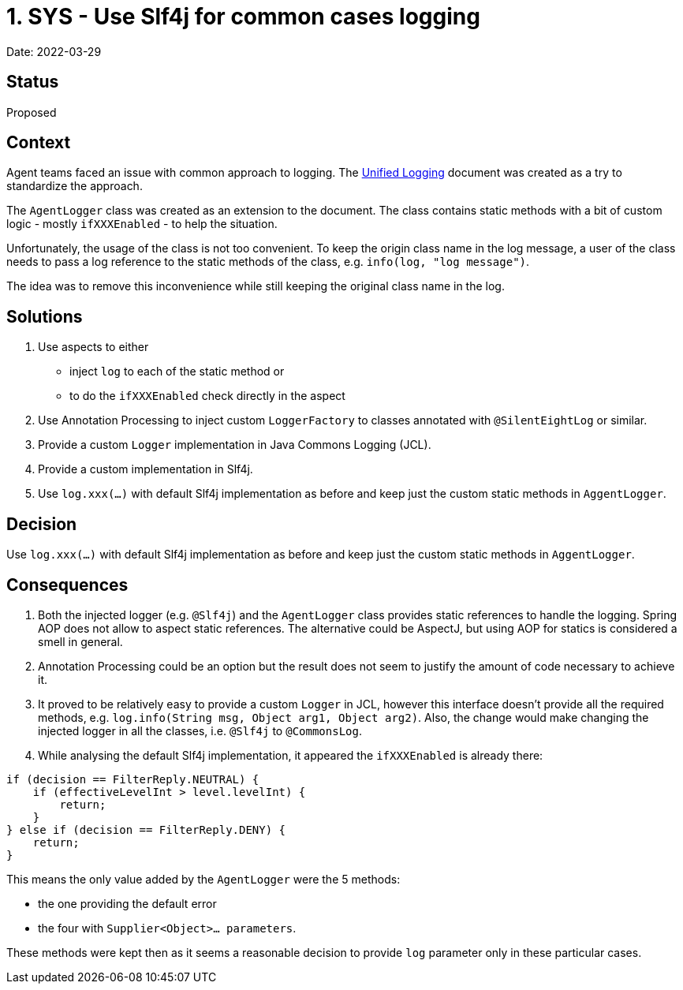 = 1. SYS - Use Slf4j for common cases logging

Date: 2022-03-29

== Status

Proposed

== Context

Agent teams faced an issue with common approach to logging. The https://docs.google.com/document/d/12qaAlT3JxWJ-CjyVRXStEMii5OQ7w5eYvLGaNukTRCw/edit#[Unified Logging] document was created as a try to standardize the approach.

The `AgentLogger` class was created as an extension to the document. The class contains static methods with a bit of custom logic - mostly `ifXXXEnabled` - to help the situation.

Unfortunately, the usage of the class is not too convenient. To keep the origin class name in the log message, a user of the class needs to pass a log reference to the static methods of the class, e.g. `info(log, "log message")`.

The idea was to remove this inconvenience while still keeping the original class name in the log.

== Solutions

. Use aspects to either
    - inject `log` to each of the static method or
    - to do the `ifXXXEnabled` check directly in the aspect
. Use Annotation Processing to inject custom `LoggerFactory` to classes annotated with `@SilentEightLog` or similar.
. Provide a custom `Logger` implementation in Java Commons Logging (JCL).
. Provide a custom implementation in Slf4j.
. Use `log.xxx(...)` with default Slf4j implementation as before and keep just the custom static methods in `AggentLogger`.

== Decision

Use `log.xxx(...)` with default Slf4j implementation as before and keep just the custom static methods in `AggentLogger`.

== Consequences

. Both the injected logger (e.g. `@Slf4j`) and the `AgentLogger` class provides static references to handle the logging. Spring AOP does not allow to aspect static references. The alternative could be AspectJ, but using AOP for statics is considered a smell in general.
. Annotation Processing could be an option but the result does not seem to justify the amount of code necessary to achieve it.
. It proved to be relatively easy to provide a custom `Logger` in JCL, however this interface doesn't provide all the required methods, e.g. `log.info(String msg, Object arg1, Object arg2)`. Also, the change would make changing the injected logger in all the classes, i.e. `@Slf4j` to `@CommonsLog`.
. While analysing the default Slf4j implementation, it appeared the `ifXXXEnabled` is already there:

```java
if (decision == FilterReply.NEUTRAL) {
    if (effectiveLevelInt > level.levelInt) {
        return;
    }
} else if (decision == FilterReply.DENY) {
    return;
}
```

This means the only value added by the `AgentLogger` were the 5 methods:

    - the one providing the default error
    - the four with `Supplier<Object>... parameters`.

These methods were kept then as it seems a reasonable decision to provide `log` parameter only in these particular cases.
